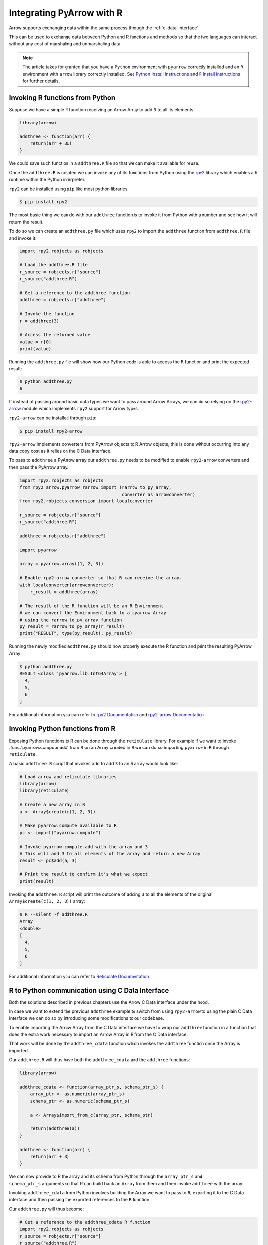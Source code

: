 .. Licensed to the Apache Software Foundation (ASF) under one
.. or more contributor license agreements.  See the NOTICE file
.. distributed with this work for additional information
.. regarding copyright ownership.  The ASF licenses this file
.. to you under the Apache License, Version 2.0 (the
.. "License"); you may not use this file except in compliance
.. with the License.  You may obtain a copy of the License at

..   http://www.apache.org/licenses/LICENSE-2.0

.. Unless required by applicable law or agreed to in writing,
.. software distributed under the License is distributed on an
.. "AS IS" BASIS, WITHOUT WARRANTIES OR CONDITIONS OF ANY
.. KIND, either express or implied.  See the License for the
.. specific language governing permissions and limitations
.. under the License.

Integrating PyArrow with R
==========================

Arrow supports exchanging data within the same process through the
:ref:`c-data-interface`.

This can be used to exchange data between Python and R functions and
methods so that the two languages can interact without any cost of
marshaling and unmarshaling data.

.. note::

    The article takes for granted that you have a ``Python`` environment
    with ``pyarrow`` correctly installed and an ``R`` environment with
    ``arrow`` library correctly installed. 
    See `Python Install Instructions <https://arrow.apache.org/docs/python/install.html>`_
    and `R Install instructions <https://arrow.apache.org/docs/r/#installation>`_
    for further details.

Invoking R functions from Python
--------------------------------

Suppose we have a simple R function receiving an Arrow Array to
add ``3`` to all its elements:

.. code-block:: R

    library(arrow)

    addthree <- function(arr) {
        return(arr + 3L)
    }

We could save such function in a ``addthree.R`` file so that we can
make it available for reuse.

Once the ``addthree.R`` is created we can invoke any of its functions
from Python using the 
`rpy2 <https://rpy2.github.io/doc/latest/html/index.html>`_ library which
enables a R runtime within the Python interpreter.

``rpy2`` can be installed using ``pip`` like most python libraries

.. code-block:: bash

    $ pip install rpy2

The most basic thing we can do with our ``addthree`` function is to
invoke it from Python with a number and see how it will return the result.

To do so we can create an ``addthree.py`` file which uses ``rpy2`` to
import the ``addthree`` function from ``addthree.R`` file and invoke it:

.. code-block:: python

    import rpy2.robjects as robjects

    # Load the addthree.R file
    r_source = robjects.r["source"]
    r_source("addthree.R")

    # Get a reference to the addthree function
    addthree = robjects.r["addthree"]

    # Invoke the function
    r = addthree(3)

    # Access the returned value
    value = r[0]
    print(value)

Running the ``addthree.py`` file will show how our Python code is able
to access the ``R`` function and print the expected result:

.. code-block:: bash

    $ python addthree.py 
    6

If instead of passing around basic data types we want to pass around
Arrow Arrays, we can do so relying on the
`rpy2-arrow <https://rpy2.github.io/rpy2-arrow/version/main/html/index.html>`_ 
module which implements ``rpy2`` support for Arrow types.

``rpy2-arrow`` can be installed through ``pip``:

.. code-block:: bash

    $ pip install rpy2-arrow

``rpy2-arrow`` implements converters from PyArrow objects to R Arrow objects,
this is done without occurring into any data copy cost as it relies on the
C Data interface.

To pass to ``addthree`` a PyArrow array our ``addthree.py`` needs to be modified
to enable ``rpy2-arrow`` converters and then pass the PyArrow array:

.. code-block:: python

    import rpy2.robjects as robjects
    from rpy2_arrow.pyarrow_rarrow import (rarrow_to_py_array,
                                           converter as arrowconverter)
    from rpy2.robjects.conversion import localconverter

    r_source = robjects.r["source"]
    r_source("addthree.R")

    addthree = robjects.r["addthree"]

    import pyarrow

    array = pyarrow.array((1, 2, 3))

    # Enable rpy2-arrow converter so that R can receive the array.
    with localconverter(arrowconverter):
        r_result = addthree(array)

    # The result of the R function will be an R Environment
    # we can convert the Environment back to a pyarrow Array
    # using the rarrow_to_py_array function
    py_result = rarrow_to_py_array(r_result)
    print("RESULT", type(py_result), py_result)

Running the newly modified ``addthree.py`` should now properly execute
the R function and print the resulting PyArrow Array:

.. code-block:: bash

    $ python addthree.py
    RESULT <class 'pyarrow.lib.Int64Array'> [
      4,
      5,
      6
    ]

For additional information you can refer to
`rpy2 Documentation <https://rpy2.github.io/doc/latest/html/index.html>`_
and `rpy2-arrow Documentation <https://rpy2.github.io/rpy2-arrow/version/main/html/index.html>`_

Invoking Python functions from R
--------------------------------

Exposing Python functions to R can be done through the ``reticulate``
library. For example if we want to invoke :func:`pyarrow.compute.add` from
R on an Array created in R we can do so importing ``pyarrow`` in R
through ``reticulate``.

A basic ``addthree.R`` script that invokes ``add`` to add ``3`` to
an R array would look like:

.. code-block:: R

    # Load arrow and reticulate libraries
    library(arrow)
    library(reticulate)

    # Create a new array in R
    a <- Array$create(c(1, 2, 3))

    # Make pyarrow.compute available to R
    pc <- import("pyarrow.compute")

    # Invoke pyarrow.compute.add with the array and 3
    # This will add 3 to all elements of the array and return a new Array
    result <- pc$add(a, 3)

    # Print the result to confirm it's what we expect
    print(result)

Invoking the ``addthree.R`` script will print the outcome of adding
``3`` to all the elements of the original ``Array$create(c(1, 2, 3))`` array:

.. code-block:: bash

    $ R --silent -f addthree.R 
    Array
    <double>
    [
      4,
      5,
      6
    ]

For additional information you can refer to
`Reticulate Documentation <https://rstudio.github.io/reticulate/>`_

R to Python communication using C Data Interface
------------------------------------------------

Both the solutions described in previous chapters use the Arrow C Data
interface under the hood.

In case we want to extend the previous ``addthree`` example to switch
from using ``rpy2-arrow`` to using the plain C Data interface we can
do so by introducing some modifications to our codebase.

To enable importing the Arrow Array from the C Data interface we have to
wrap our ``addthree`` function in a function that does the extra work
necessary to import an Arrow Array in R from the C Data interface.

That work will be done by the ``addthree_cdata`` function which invokes the
``addthree`` function once the Array is imported.

Our ``addthree.R`` will thus have both the ``addthree_cdata`` and the 
``addthree`` functions:

.. code-block:: R

    library(arrow)

    addthree_cdata <- function(array_ptr_s, schema_ptr_s) {
        array_ptr <- as.numeric(array_ptr_s)
        schema_ptr <- as.numeric(schema_ptr_s)

        a <- Array$import_from_c(array_ptr, schema_ptr)

        return(addthree(a))
    }

    addthree <- function(arr) {
        return(arr + 3)
    }

We can now provide to R the array and its schema from Python through the
``array_ptr_s`` and ``schema_ptr_s`` arguments so that R can build back
an ``Array`` from them and then invoke ``addthree`` with the array.

Invoking ``addthree_cdata`` from Python involves building the Array we
want to pass to ``R``, exporting it to the C Data interface and then
passing the exported references to the ``R`` function.

Our ``addthree.py`` will thus become:

.. code-block:: python

    # Get a reference to the addthree_cdata R function
    import rpy2.robjects as robjects
    r_source = robjects.r["source"]
    r_source("addthree.R")
    addthree_cdata = robjects.r["addthree_cdata"]
    as_r_numeric = robjects.r["as.numeric"]

    # Create the pyarrow array we want to pass to R
    import pyarrow
    array = pyarrow.array((1, 2, 3))

    # Import the pyarrow module that provides access to the C Data interface
    from pyarrow.cffi import ffi as arrow_c

    # Allocate structures where we will export the Array data 
    # and the Array schema. They will be released when we exit the with block.
    with arrow_c.new("struct ArrowArray*") as c_array, \
         arrow_c.new("struct ArrowSchema*") as c_schema:
        # Get the references to the C Data structures.
        c_array_ptr = int(arrow_c.cast("uintptr_t", c_array))
        c_schema_ptr = int(arrow_c.cast("uintptr_t", c_schema))

        # Export the Array and its schema to the C Data structures.
        array._export_to_c(c_array_ptr)
        array.type._export_to_c(c_schema_ptr)

        # Invoke the R addthree_cdata function passing the references
        # to the array and schema C Data structures. 
        # Those references are passed as strings as R doesn't have
        # native support for 64bit integers, so the integers are
        # converted to their string representation for R to convert it back.
        r_result_array = addthree_cdata(str(c_array_ptr), str(c_schema_ptr))

        # r_result will be an Environment variable that contains the
        # arrow Array built from R as the return value of addthree.
        # To make it available as a Python pyarrow array we need to export
        # it as a C Data structure invoking the Array$export_to_c R method
        r_result_array["export_to_c"](as_r_numeric(str(c_array_ptr)),
                                      as_r_numeric(str(c_schema_ptr)))

        # Once the returned array is exported to a C Data infrastructure
        # we can import it back into pyarrow using Array._import_from_c
        py_array = pyarrow.Array._import_from_c(c_array_ptr, c_schema_ptr)
    
    print("RESULT", py_array)

Running the newly changed ``addthree.py`` will now print the Array resulting
from adding ``3`` to all the elements of the original 
``pyarrow.array((1, 2, 3))`` array:

.. code-block:: bash

    $ python addthree.py 
    R[write to console]: Attaching package: ‘arrow’
    RESULT [
      4,
      5,
      6
    ]